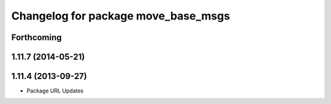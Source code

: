 ^^^^^^^^^^^^^^^^^^^^^^^^^^^^^^^^^^^^
Changelog for package move_base_msgs
^^^^^^^^^^^^^^^^^^^^^^^^^^^^^^^^^^^^

Forthcoming
-----------

1.11.7 (2014-05-21)
-------------------

1.11.4 (2013-09-27)
-------------------
* Package URL Updates
